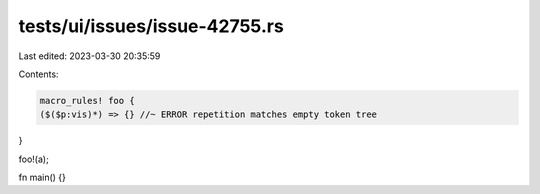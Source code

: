 tests/ui/issues/issue-42755.rs
==============================

Last edited: 2023-03-30 20:35:59

Contents:

.. code-block:: rs

    macro_rules! foo {
    ($($p:vis)*) => {} //~ ERROR repetition matches empty token tree
}

foo!(a);

fn main() {}


